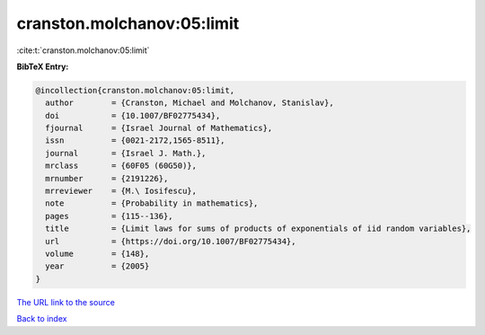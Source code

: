 cranston.molchanov:05:limit
===========================

:cite:t:`cranston.molchanov:05:limit`

**BibTeX Entry:**

.. code-block:: bibtex

   @incollection{cranston.molchanov:05:limit,
     author        = {Cranston, Michael and Molchanov, Stanislav},
     doi           = {10.1007/BF02775434},
     fjournal      = {Israel Journal of Mathematics},
     issn          = {0021-2172,1565-8511},
     journal       = {Israel J. Math.},
     mrclass       = {60F05 (60G50)},
     mrnumber      = {2191226},
     mrreviewer    = {M.\ Iosifescu},
     note          = {Probability in mathematics},
     pages         = {115--136},
     title         = {Limit laws for sums of products of exponentials of iid random variables},
     url           = {https://doi.org/10.1007/BF02775434},
     volume        = {148},
     year          = {2005}
   }

`The URL link to the source <https://doi.org/10.1007/BF02775434>`__


`Back to index <../By-Cite-Keys.html>`__
